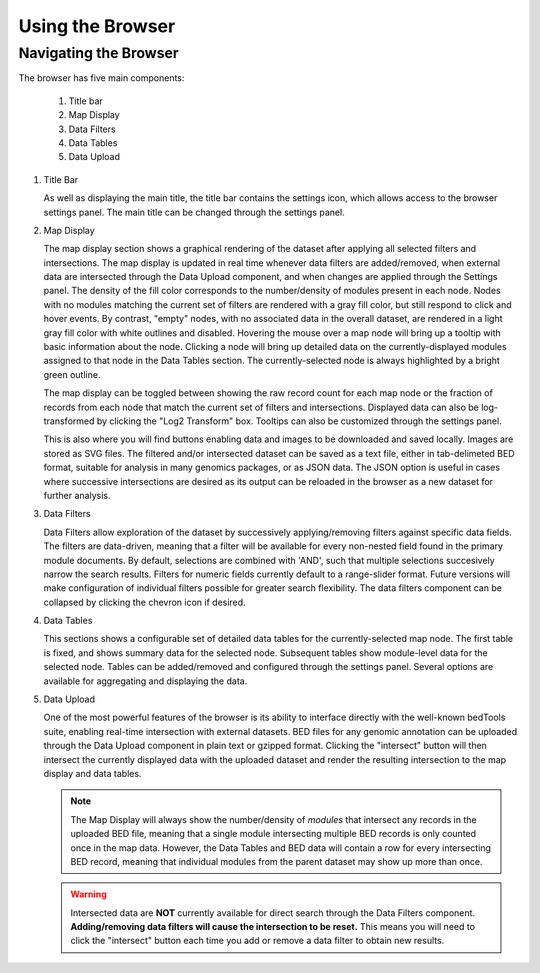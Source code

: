 Using the Browser
=================

Navigating the Browser
^^^^^^^^^^^^^^^^^^^^^^
The browser has five main components:

    1. Title bar
    2. Map Display
    3. Data Filters
    4. Data Tables
    5. Data Upload

.. image:: _static/browser_sections.png

1. Title Bar

   As well as displaying the main title, the title bar contains the settings icon, which allows access to the browser settings panel. The main title can be changed through the settings panel.

2. Map Display

   The map display section shows a graphical rendering of the dataset after applying all selected filters and intersections. The map display is updated in real time whenever data filters are added/removed, when external data are intersected through the Data Upload component, and when changes are applied through the Settings panel. The density of the fill color corresponds to the number/density of modules present in each node. Nodes with no modules matching the current set of filters are rendered with a gray fill color, but still respond to click and hover events. By contrast, "empty" nodes, with no associated data in the overall dataset, are rendered in a light gray fill color with white outlines and disabled. Hovering the mouse over a map node will bring up a tooltip with basic information about the node. Clicking a node will bring up detailed data on the currently-displayed modules assigned to that node in the Data Tables section. The currently-selected node is always highlighted by a bright green outline.

   The map display can be toggled between showing the raw record count for each map node or the fraction of records from each node that match the current set of filters and intersections. Displayed data can also be log-transformed by clicking the "Log2 Transform" box. Tooltips can also be customized through the settings panel.

   This is also where you will find buttons enabling data and images to be downloaded and saved locally. Images are stored as SVG files. The filtered and/or intersected dataset can be saved as a text file, either in tab-delimeted BED format, suitable for analysis in many genomics packages, or as JSON data. The JSON option is useful in cases where successive intersections are desired as its output can be reloaded in the browser as a new dataset for further analysis.

3. Data Filters

   Data Filters allow exploration of the dataset by successively applying/removing filters against specific data fields. The filters are data-driven, meaning that a filter will be available for every non-nested field found in the primary module documents. By default, selections are combined with 'AND', such that multiple selections succesively narrow the search results. Filters for numeric fields currently default to a range-slider format. Future versions will make configuration of individual filters possible for greater search flexibility. The data filters component can be collapsed by clicking the chevron icon if desired.

4. Data Tables

   This sections shows a configurable set of detailed data tables for the currently-selected map node. The first table is fixed, and shows summary data for the selected node. Subsequent tables show module-level data for the selected node. Tables can be added/removed and configured through the settings panel. Several options are available for aggregating and displaying the data.

5. Data Upload

   One of the most powerful features of the browser is its ability to interface directly with the well-known bedTools suite, enabling real-time intersection with external datasets. BED files for any genomic annotation can be uploaded through the Data Upload component in plain text or gzipped format. Clicking the "intersect" button will then intersect the currently displayed data with the uploaded dataset and render the resulting intersection to the map display and data tables.

   .. note::
      The Map Display will always show the number/density of *modules* that intersect any records in the uploaded BED file, meaning that a single module intersecting multiple BED records is only counted once in the map data. However, the Data Tables and BED data will contain a row for every intersecting BED record, meaning that individual modules from the parent dataset may show up more than once.

   .. warning::
      Intersected data are **NOT** currently available for direct search through the Data Filters component. **Adding/removing data filters will cause the intersection to be reset.** This means you will need to click the "intersect" button each time you add or remove a data filter to obtain new results.
